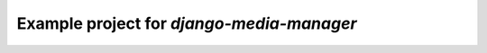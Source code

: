 ============================================
Example project for `django-media-manager`
============================================
